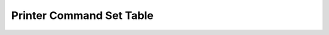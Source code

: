 Printer Command Set Table
=========================

+--------------------------------------------+----------+------------+----------+---------+
|               Function Name                |   HEX    |   ASCII    | Reliance | Phoenix |
+============================================+==========+============+==========+=========+
| :ref:`Line feed <x0A>`                     | 0A       | LF         | ✔        | ✔       |
+--------------------------------------------+----------+------------+----------+---------+
| :ref:`Carriage return <x0D>`               | 0D       | CR         | ✔        | ✔       |
+--------------------------------------------+----------+------------+----------+---------+
| :ref:`Initialize printer <1b40>`           | 1B 40    | ESC @      | ✔        | ✔       |
+--------------------------------------------+----------+------------+----------+---------+
| :ref:`Horizontal tab <x09>`                | 09       | HT         | ✔        |         |
+--------------------------------------------+----------+------------+----------+---------+
| :ref:`Form Feed <x0C>`                     | 0C       | FF         | ✔        |         |
+--------------------------------------------+----------+------------+----------+---------+
| :ref:`Cancel Current Line <x18>`           | 18       | CAN        | ✔        |         |
+--------------------------------------------+----------+------------+----------+---------+
| :ref:`Absolute Print Position <1b24>`      | 1B 24    | ESC $      | ✔        |         |
+--------------------------------------------+----------+------------+----------+---------+
| :ref:`Relative Print Position <1b5c>`      | 1B 5C    | ESC \      | ✔        |         |
+--------------------------------------------+----------+------------+----------+---------+
| Select font A                              | 1B 50    | ESC P      |          | ✔       |
+--------------------------------------------+----------+------------+----------+---------+
| Select font C                              | 1B 54    | ESC T      |          | ✔       |
+--------------------------------------------+----------+------------+----------+---------+
| Select font D                              | 1B 55    | ESC U      |          | ✔       |
+--------------------------------------------+----------+------------+----------+---------+
| Paper Status                               | 1B 76    | ESC v      |          | ✔       |
+--------------------------------------------+----------+------------+----------+---------+
| Print and feed paper n lines               | 1B 64    | ESC d      |          | ✔       |
+--------------------------------------------+----------+------------+----------+---------+
| Print and paper feed                       | 1B 4A    | ESC J      |          | ✔       |
+--------------------------------------------+----------+------------+----------+---------+
| Real-time status transmission              | 10 04    | DLE EOT    |          | ✔       |
+--------------------------------------------+----------+------------+----------+---------+
| :ref:`Select print mode <1b21>`               | 1B 21    | ESC !      |          | ✔       |
+--------------------------------------------+----------+------------+----------+---------+
| :ref:`Underline mode <1b2d>`               | 1B 2D    | ESC -      | ✔        | ✔       |
+--------------------------------------------+----------+------------+----------+---------+
| :ref:`Italics mode <1b34>`                 | 1B 34    | ESC 4      | ✔        | ✔       |
+--------------------------------------------+----------+------------+----------+---------+
| :ref:`Emphasis mode <1b45>`                | 1B 45    | ESC E      | ✔        | ✔       |
+--------------------------------------------+----------+------------+----------+---------+
| :ref:`Select character font <1b4d>`        | 1B 4D    | ESC M      | ✔        | ✔       |
+--------------------------------------------+----------+------------+----------+---------+
| :ref:`90° Rotation <1b56>`                 | 1B 56    | ESC V      | ✔        |         |
+--------------------------------------------+----------+------------+----------+---------+
| :ref:`Select Character Page <1b74>`        | 1B 74    | ESC t      | ✔        |         |
+--------------------------------------------+----------+------------+----------+---------+
| :ref:`Upside-down mode <1b7b>`             | 1B 7B    | ESC {      | ✔        |         |
+--------------------------------------------+----------+------------+----------+---------+
| :ref:`Set CPI mode <1bc1>`                 | 1B C1    | ESC Á      | ✔        |         |
+--------------------------------------------+----------+------------+----------+---------+
| :ref:`Select Codepage <1c7d26>`            | 1C 7D 26 | FS } &     | ✔        |         |
+--------------------------------------------+----------+------------+----------+---------+
| :ref:`Select character size <1d21>`        | 1D 21    | GS !       | ✔        | ✔       |
+--------------------------------------------+----------+------------+----------+---------+
| :ref:`Reverse print mode <1d42>`           | 1D 42    | GS B       | ✔        | ✔       |
+--------------------------------------------+----------+------------+----------+---------+
| Select double strike mode                  | 1B 47    | ESC G      |          | ✔       |
+--------------------------------------------+----------+------------+----------+---------+
| :ref:`Right side character spacing <1b20>` | 1B 20    | ESC SP     | ✔        |         |
+--------------------------------------------+----------+------------+----------+---------+
| :ref:`Line spacing <1b33>`                 | 1B 33    | ESC 3      | ✔        |         |
+--------------------------------------------+----------+------------+----------+---------+
| :ref:`Select 1/6 inch line spacing <1b32>` | 1B 32    | ESC 2      | ✔        |         |
+--------------------------------------------+----------+------------+----------+---------+
| :ref:`Select 1/8 inch line spacing <1b30>` | 1B 30    | ESC 0      | ✔        |         |
+--------------------------------------------+----------+------------+----------+---------+
| :ref:`Select justification <1b61>`         | 1B 61    | ESC a      | ✔        | ✔       |
+--------------------------------------------+----------+------------+----------+---------+
| :ref:`Left margin <1d4c>`                  | 1D 4C    | GS L       | ✔        |         |
+--------------------------------------------+----------+------------+----------+---------+
| :ref:`Motion units <1d50>`                 | 1D 50    | GS P       | ✔        |         |
+--------------------------------------------+----------+------------+----------+---------+
| :ref:`Print area width <1d57>`             | 1D 57    | GS W       | ✔        |         |
+--------------------------------------------+----------+------------+----------+---------+
| :ref:`Select Cut Mode <1d56>`              | 1D 56    | GS V       | ✔        | ✔       |
+--------------------------------------------+----------+------------+----------+---------+
| Full Cut                                   | 1B 6D    | ESC m      |          | ✔       |
+--------------------------------------------+----------+------------+----------+---------+
| :ref:`Partial Cut <1b69>`                  | 1B 69    | ESC i      | ✔        | ✔       |
+--------------------------------------------+----------+------------+----------+---------+
| :ref:`Ejector <1d65>`                      | 1D 65    | GS E       | ✔        |         |
+--------------------------------------------+----------+------------+----------+---------+
| Printer Information / Firmware Revision    | 1D 49 03 | GS  I   03 |          | ✔       |
+--------------------------------------------+----------+------------+----------+---------+
| Enable and Disable Auto Cut                | 1C 7D 60 | FS  } '    |          | ✔       |
+--------------------------------------------+----------+------------+----------+---------+
| :ref:`Raster Image <1d7630>`               | 1D 76 30 | GS v %     | ✔        | ✔       |
+--------------------------------------------+----------+------------+----------+---------+
| Generate Dynamic 2D barcode                | 1D 28 6B | GS  ( k    | ✘        | ✔       |
+--------------------------------------------+----------+------------+----------+---------+
